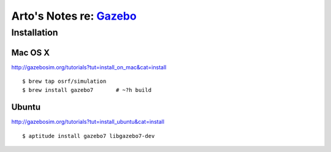 ***************************************************
Arto's Notes re: `Gazebo <http://gazebosim.org/>`__
***************************************************

Installation
============

Mac OS X
--------

http://gazebosim.org/tutorials?tut=install_on_mac&cat=install

::

   $ brew tap osrf/simulation
   $ brew install gazebo7       # ~?h build

Ubuntu
------

http://gazebosim.org/tutorials?tut=install_ubuntu&cat=install

::

   $ aptitude install gazebo7 libgazebo7-dev
